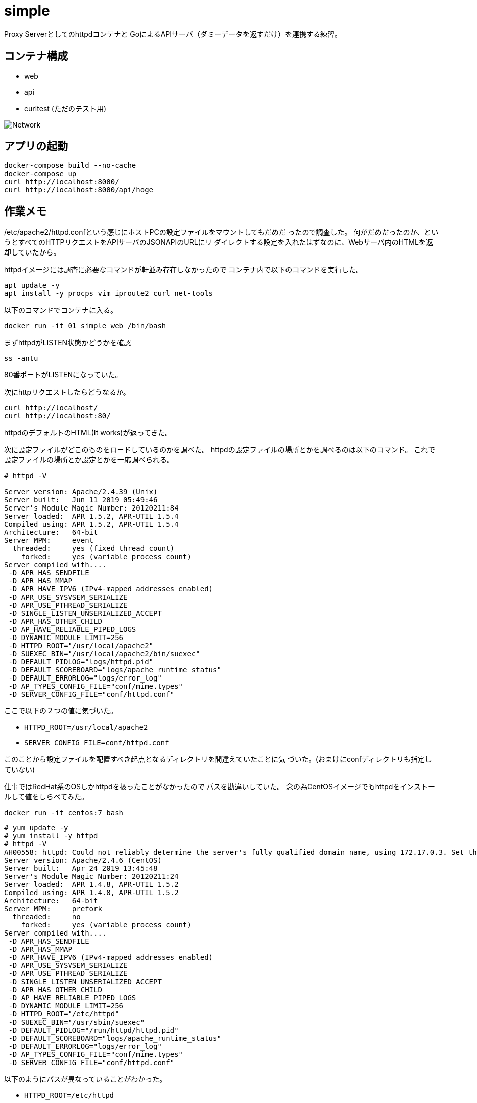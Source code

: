 = simple

Proxy Serverとしてのhttpdコンテナと
GoによるAPIサーバ（ダミーデータを返すだけ）を連携する練習。

== コンテナ構成

* web
* api
* curltest (ただのテスト用)

image:img/network.svg[Network]

== アプリの起動

[source,bash]
----
docker-compose build --no-cache
docker-compose up
curl http://localhost:8000/
curl http://localhost:8000/api/hoge
----

== 作業メモ

/etc/apache2/httpd.confという感じにホストPCの設定ファイルをマウントしてもだめだ
ったので調査した。
何がだめだったのか、というとすべてのHTTPリクエストをAPIサーバのJSONAPIのURLにリ
ダイレクトする設定を入れたはずなのに、Webサーバ内のHTMLを返却していたから。

httpdイメージには調査に必要なコマンドが軒並み存在しなかったので
コンテナ内で以下のコマンドを実行した。

[source,bash]
apt update -y
apt install -y procps vim iproute2 curl net-tools

以下のコマンドでコンテナに入る。

[source,bash]
docker run -it 01_simple_web /bin/bash

まずhttpdがLISTEN状態かどうかを確認

[source,bash]
ss -antu

80番ポートがLISTENになっていた。

次にhttpリクエストしたらどうなるか。

[source,bash]
curl http://localhost/
curl http://localhost:80/

httpdのデフォルトのHTML(It works)が返ってきた。

次に設定ファイルがどこのものをロードしているのかを調べた。
httpdの設定ファイルの場所とかを調べるのは以下のコマンド。
これで設定ファイルの場所とか設定とかを一応調べられる。

[source,bash]
----
# httpd -V

Server version: Apache/2.4.39 (Unix)
Server built:   Jun 11 2019 05:49:46
Server's Module Magic Number: 20120211:84
Server loaded:  APR 1.5.2, APR-UTIL 1.5.4
Compiled using: APR 1.5.2, APR-UTIL 1.5.4
Architecture:   64-bit
Server MPM:     event
  threaded:     yes (fixed thread count)
    forked:     yes (variable process count)
Server compiled with....
 -D APR_HAS_SENDFILE
 -D APR_HAS_MMAP
 -D APR_HAVE_IPV6 (IPv4-mapped addresses enabled)
 -D APR_USE_SYSVSEM_SERIALIZE
 -D APR_USE_PTHREAD_SERIALIZE
 -D SINGLE_LISTEN_UNSERIALIZED_ACCEPT
 -D APR_HAS_OTHER_CHILD
 -D AP_HAVE_RELIABLE_PIPED_LOGS
 -D DYNAMIC_MODULE_LIMIT=256
 -D HTTPD_ROOT="/usr/local/apache2"
 -D SUEXEC_BIN="/usr/local/apache2/bin/suexec"
 -D DEFAULT_PIDLOG="logs/httpd.pid"
 -D DEFAULT_SCOREBOARD="logs/apache_runtime_status"
 -D DEFAULT_ERRORLOG="logs/error_log"
 -D AP_TYPES_CONFIG_FILE="conf/mime.types"
 -D SERVER_CONFIG_FILE="conf/httpd.conf"
----

ここで以下の２つの値に気づいた。

* `HTTPD_ROOT=/usr/local/apache2`
* `SERVER_CONFIG_FILE=conf/httpd.conf`

このことから設定ファイルを配置すべき起点となるディレクトリを間違えていたことに気
づいた。(おまけにconfディレクトリも指定していない)

仕事ではRedHat系のOSしかhttpdを扱ったことがなかったので
パスを勘違いしていた。
念の為CentOSイメージでもhttpdをインストールして値をしらべてみた。

[source,bash]
docker run -it centos:7 bash

[source,bash]
----
# yum update -y
# yum install -y httpd
# httpd -V
AH00558: httpd: Could not reliably determine the server's fully qualified domain name, using 172.17.0.3. Set the 'ServerName' directive globally to suppress this message
Server version: Apache/2.4.6 (CentOS)
Server built:   Apr 24 2019 13:45:48
Server's Module Magic Number: 20120211:24
Server loaded:  APR 1.4.8, APR-UTIL 1.5.2
Compiled using: APR 1.4.8, APR-UTIL 1.5.2
Architecture:   64-bit
Server MPM:     prefork
  threaded:     no
    forked:     yes (variable process count)
Server compiled with....
 -D APR_HAS_SENDFILE
 -D APR_HAS_MMAP
 -D APR_HAVE_IPV6 (IPv4-mapped addresses enabled)
 -D APR_USE_SYSVSEM_SERIALIZE
 -D APR_USE_PTHREAD_SERIALIZE
 -D SINGLE_LISTEN_UNSERIALIZED_ACCEPT
 -D APR_HAS_OTHER_CHILD
 -D AP_HAVE_RELIABLE_PIPED_LOGS
 -D DYNAMIC_MODULE_LIMIT=256
 -D HTTPD_ROOT="/etc/httpd"
 -D SUEXEC_BIN="/usr/sbin/suexec"
 -D DEFAULT_PIDLOG="/run/httpd/httpd.pid"
 -D DEFAULT_SCOREBOARD="logs/apache_runtime_status"
 -D DEFAULT_ERRORLOG="logs/error_log"
 -D AP_TYPES_CONFIG_FILE="conf/mime.types"
 -D SERVER_CONFIG_FILE="conf/httpd.conf"
----

以下のようにパスが異なっていることがわかった。

* `HTTPD_ROOT=/etc/httpd`
* `SERVER_CONFIG_FILE=conf/httpd.conf`

== 参考

* https://weblabo.oscasierra.net/tomcat-mod-proxy-ajp/[Apache httpd と Tomcat を連携させる方法]
